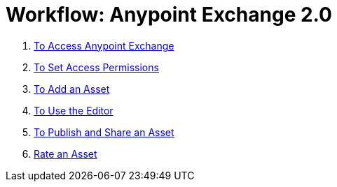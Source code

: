 = Workflow: Anypoint Exchange 2.0
:keywords: workflow, exchange

. link:/anypoint-exchange/access[To Access Anypoint Exchange]
. link:/anypoint-exchange/permissions[To Set Access Permissions]
. link:/anypoint-exchange/add-asset[To Add an Asset]
. link:/anypoint-exchange/editor[To Use the Editor]
. link:/anypoint-exchange/publish-share[To Publish and Share an Asset]
. link:/anypoint-exchange/rate[Rate an Asset]
